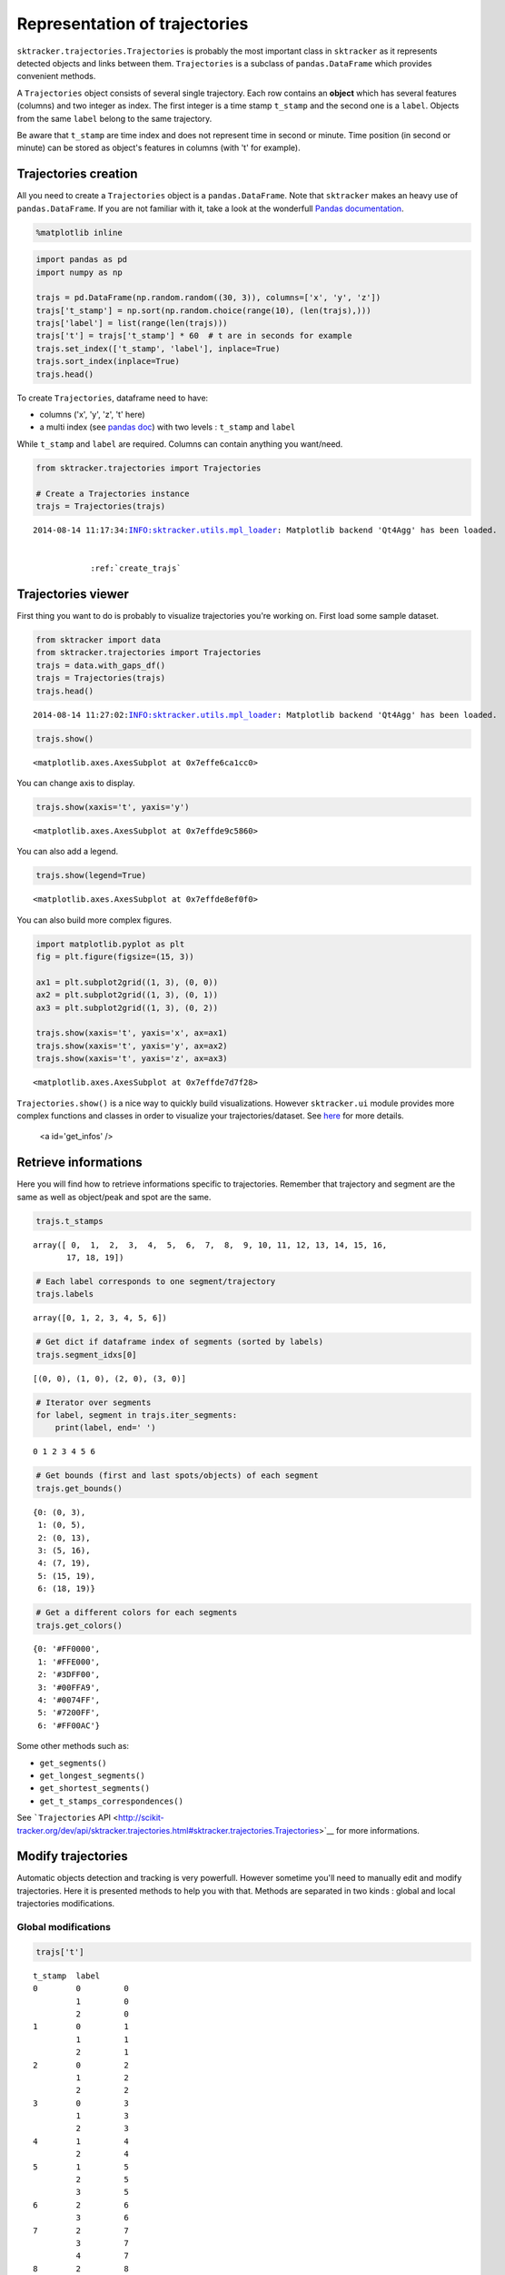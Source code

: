 
Representation of trajectories
==============================

``sktracker.trajectories.Trajectories`` is probably the most important
class in ``sktracker`` as it represents detected objects and links
between them. ``Trajectories`` is a subclass of ``pandas.DataFrame``
which provides convenient methods.

A ``Trajectories`` object consists of several single trajectory. Each
row contains an **object** which has several features (columns) and two
integer as index. The first integer is a time stamp ``t_stamp`` and the
second one is a ``label``. Objects from the same ``label`` belong to the
same trajectory.

Be aware that ``t_stamp`` are time index and does not represent time in
second or minute. Time position (in second or minute) can be stored as
object's features in columns (with 't' for example).

Trajectories creation
---------------------

All you need to create a ``Trajectories`` object is a
``pandas.DataFrame``. Note that ``sktracker`` makes an heavy use of
``pandas.DataFrame``. If you are not familiar with it, take a look at
the wonderfull `Pandas
documentation <http://pandas.pydata.org/pandas-docs/stable/>`__.

.. code:: python

    %matplotlib inline
.. code:: python

    import pandas as pd
    import numpy as np
    
    trajs = pd.DataFrame(np.random.random((30, 3)), columns=['x', 'y', 'z'])
    trajs['t_stamp'] = np.sort(np.random.choice(range(10), (len(trajs),)))
    trajs['label'] = list(range(len(trajs)))
    trajs['t'] = trajs['t_stamp'] * 60  # t are in seconds for example
    trajs.set_index(['t_stamp', 'label'], inplace=True)
    trajs.sort_index(inplace=True)
    trajs.head()



.. raw:: html

    <div style="max-height:1000px;max-width:1500px;overflow:auto;">
    <table border="1" class="dataframe">
      <thead>
        <tr style="text-align: right;">
          <th></th>
          <th></th>
          <th>x</th>
          <th>y</th>
          <th>z</th>
          <th>t</th>
        </tr>
        <tr>
          <th>t_stamp</th>
          <th>label</th>
          <th></th>
          <th></th>
          <th></th>
          <th></th>
        </tr>
      </thead>
      <tbody>
        <tr>
          <th rowspan="4" valign="top">0</th>
          <th>0</th>
          <td> 0.943588</td>
          <td> 0.268040</td>
          <td> 0.436611</td>
          <td>  0</td>
        </tr>
        <tr>
          <th>1</th>
          <td> 0.484852</td>
          <td> 0.807258</td>
          <td> 0.222027</td>
          <td>  0</td>
        </tr>
        <tr>
          <th>2</th>
          <td> 0.572740</td>
          <td> 0.155965</td>
          <td> 0.728578</td>
          <td>  0</td>
        </tr>
        <tr>
          <th>3</th>
          <td> 0.215663</td>
          <td> 0.472669</td>
          <td> 0.654975</td>
          <td>  0</td>
        </tr>
        <tr>
          <th>1</th>
          <th>4</th>
          <td> 0.449510</td>
          <td> 0.313357</td>
          <td> 0.153198</td>
          <td> 60</td>
        </tr>
      </tbody>
    </table>
    </div>



To create ``Trajectories``, dataframe need to have:

-  columns ('x', 'y', 'z', 't' here)
-  a multi index (see `pandas
   doc <http://pandas.pydata.org/pandas-docs/stable/indexing.html#hierarchical-indexing-multiindex>`__)
   with two levels : ``t_stamp`` and ``label``

While ``t_stamp`` and ``label`` are required. Columns can contain
anything you want/need.

.. code:: python

    from sktracker.trajectories import Trajectories
    
    # Create a Trajectories instance
    trajs = Trajectories(trajs)

.. parsed-literal::

    2014-08-14 11:17:34:INFO:sktracker.utils.mpl_loader: Matplotlib backend 'Qt4Agg' has been loaded.


                :ref:`create_trajs`
                
Trajectories viewer
-------------------

First thing you want to do is probably to visualize trajectories you're
working on. First load some sample dataset.

.. code:: python

    from sktracker import data
    from sktracker.trajectories import Trajectories
    trajs = data.with_gaps_df()
    trajs = Trajectories(trajs)
    trajs.head()

.. parsed-literal::

    2014-08-14 11:27:02:INFO:sktracker.utils.mpl_loader: Matplotlib backend 'Qt4Agg' has been loaded.




.. raw:: html

    <div style="max-height:1000px;max-width:1500px;overflow:auto;">
    <table border="1" class="dataframe">
      <thead>
        <tr style="text-align: right;">
          <th></th>
          <th></th>
          <th>x</th>
          <th>y</th>
          <th>z</th>
          <th>true_label</th>
          <th>t</th>
        </tr>
        <tr>
          <th>t_stamp</th>
          <th>label</th>
          <th></th>
          <th></th>
          <th></th>
          <th></th>
          <th></th>
        </tr>
      </thead>
      <tbody>
        <tr>
          <th rowspan="3" valign="top">0</th>
          <th>0</th>
          <td>-15.425890</td>
          <td>  3.604392</td>
          <td> -9.723257</td>
          <td> 0</td>
          <td> 0</td>
        </tr>
        <tr>
          <th>1</th>
          <td> -0.419929</td>
          <td> 17.429072</td>
          <td> 10.077393</td>
          <td> 1</td>
          <td> 0</td>
        </tr>
        <tr>
          <th>2</th>
          <td>-18.238856</td>
          <td>  7.356460</td>
          <td>  1.138426</td>
          <td> 2</td>
          <td> 0</td>
        </tr>
        <tr>
          <th rowspan="2" valign="top">1</th>
          <th>0</th>
          <td>-13.126613</td>
          <td>  2.122316</td>
          <td> -9.375269</td>
          <td> 0</td>
          <td> 1</td>
        </tr>
        <tr>
          <th>1</th>
          <td> -1.217757</td>
          <td> 15.554279</td>
          <td> 10.444372</td>
          <td> 1</td>
          <td> 1</td>
        </tr>
      </tbody>
    </table>
    </div>



.. code:: python

    trajs.show()



.. parsed-literal::

    <matplotlib.axes.AxesSubplot at 0x7effe6ca1cc0>




.. image:: trajectories_notebook_output_files/output_10_1.png


You can change axis to display.

.. code:: python

    trajs.show(xaxis='t', yaxis='y')



.. parsed-literal::

    <matplotlib.axes.AxesSubplot at 0x7effde9c5860>




.. image:: trajectories_notebook_output_files/output_12_1.png


You can also add a legend.

.. code:: python

    trajs.show(legend=True)



.. parsed-literal::

    <matplotlib.axes.AxesSubplot at 0x7effde8ef0f0>




.. image:: trajectories_notebook_output_files/output_14_1.png


You can also build more complex figures.

.. code:: python

    import matplotlib.pyplot as plt
    fig = plt.figure(figsize=(15, 3))
    
    ax1 = plt.subplot2grid((1, 3), (0, 0))
    ax2 = plt.subplot2grid((1, 3), (0, 1))
    ax3 = plt.subplot2grid((1, 3), (0, 2))
    
    trajs.show(xaxis='t', yaxis='x', ax=ax1)
    trajs.show(xaxis='t', yaxis='y', ax=ax2)
    trajs.show(xaxis='t', yaxis='z', ax=ax3)



.. parsed-literal::

    <matplotlib.axes.AxesSubplot at 0x7effde7d7f28>




.. image:: trajectories_notebook_output_files/output_16_1.png


``Trajectories.show()`` is a nice way to quickly build visualizations.
However ``sktracker.ui`` module provides more complex functions and
classes in order to visualize your trajectories/dataset. See
`here <ui.html>`__ for more details.

                <a id='get_infos' />
                
Retrieve informations
---------------------

Here you will find how to retrieve informations specific to
trajectories. Remember that trajectory and segment are the same as well
as object/peak and spot are the same.

.. code:: python

    trajs.t_stamps



.. parsed-literal::

    array([ 0,  1,  2,  3,  4,  5,  6,  7,  8,  9, 10, 11, 12, 13, 14, 15, 16,
           17, 18, 19])



.. code:: python

    # Each label corresponds to one segment/trajectory
    trajs.labels



.. parsed-literal::

    array([0, 1, 2, 3, 4, 5, 6])



.. code:: python

    # Get dict if dataframe index of segments (sorted by labels)
    trajs.segment_idxs[0]



.. parsed-literal::

    [(0, 0), (1, 0), (2, 0), (3, 0)]



.. code:: python

    # Iterator over segments
    for label, segment in trajs.iter_segments:
        print(label, end=' ')

.. parsed-literal::

    0 1 2 3 4 5 6 

.. code:: python

    # Get bounds (first and last spots/objects) of each segment
    trajs.get_bounds()



.. parsed-literal::

    {0: (0, 3),
     1: (0, 5),
     2: (0, 13),
     3: (5, 16),
     4: (7, 19),
     5: (15, 19),
     6: (18, 19)}



.. code:: python

    # Get a different colors for each segments
    trajs.get_colors()



.. parsed-literal::

    {0: '#FF0000',
     1: '#FFE000',
     2: '#3DFF00',
     3: '#00FFA9',
     4: '#0074FF',
     5: '#7200FF',
     6: '#FF00AC'}



Some other methods such as:

-  ``get_segments()``
-  ``get_longest_segments()``
-  ``get_shortest_segments()``
-  ``get_t_stamps_correspondences()``

See ```Trajectories``
API <http://scikit-tracker.org/dev/api/sktracker.trajectories.html#sktracker.trajectories.Trajectories>`__
for more informations.

Modify trajectories
-------------------

Automatic objects detection and tracking is very powerfull. However
sometime you'll need to manually edit and modify trajectories. Here it
is presented methods to help you with that. Methods are separated in two
kinds : global and local trajectories modifications.

Global modifications
~~~~~~~~~~~~~~~~~~~~

.. code:: python

    trajs['t']



.. parsed-literal::

    t_stamp  label
    0        0         0
             1         0
             2         0
    1        0         1
             1         1
             2         1
    2        0         2
             1         2
             2         2
    3        0         3
             1         3
             2         3
    4        1         4
             2         4
    5        1         5
             2         5
             3         5
    6        2         6
             3         6
    7        2         7
             3         7
             4         7
    8        2         8
             3         8
             4         8
    9        2         9
             3         9
             4         9
    10       2        10
             3        10
             4        10
    11       2        11
             3        11
             4        11
    12       2        12
             3        12
             4        12
    13       2        13
             3        13
             4        13
    14       3        14
             4        14
    15       3        15
             4        15
             5        15
    16       3        16
             4        16
             5        16
    17       4        17
             5        17
    18       4        18
             5        18
             6        18
    19       4        19
             5        19
             6        19
    Name: t, Length: 56, dtype: float64



Measurements on trajectories
----------------------------

TODO

.. code:: python

    # Run this cell first.
    %load_ext autoreload
    %autoreload 2